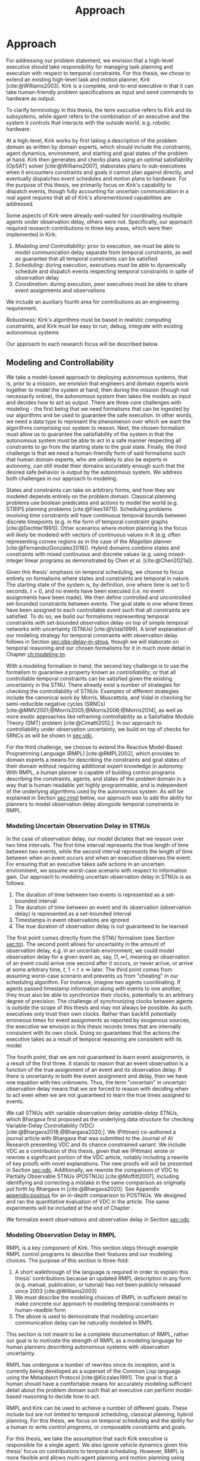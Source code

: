 #+title: Approach

* COMMENT
- for inter-agent communication as well as the observations agents make of the environment.
- where do we differentiate between existing work and the novel work of the thesis?
- With a model-based approach to autonomy, a human should not write an explicit program for solving
  the problem domain. Instead, the executive should take full responsibility for taking a model from
  a human and producing safe actions according to the constraints provided.
- Furthermore, extending either approach [MASTNUs and HR] likely would have been non-trivial and
  would have expanded the scope of this thesis significantly.

** TODO do we need to describe how each component is tested?
** TODO check ref for where VDC experiments live
I say they're at the end of the vdc chapter, but they currently aren't there.
** TODO we may not need to delineate between agent and executive. "multi-agent" is kind of a problem if we do
** IDEA does the discussion of what we could have done belong in the discussion section instead?

* Approach
<<ch:approach>>

# TODO clean up first sentence
# TODO mention VDC or delay scheduling here?
For addressing our problem statement, we envision that a high-level executive should take
responsibility for managing task planning and execution with respect to temporal constraints. For
this thesis, we chose to extend an existing high-level task and motion planner, /Kirk/
[cite:@Williams2003]. Kirk is a complete, end-to-end executive in that it can take human-friendly
problem specifications as input and send commands to hardware as output.

To clarify terminology in this thesis, the term /executive/ refers to Kirk and its subsystems, while
/agent/ refers to the combination of an executive and the system it controls that interacts with the
outside world, e.g. robotic hardware.

At a high-level, Kirk works by first taking a description of the problem domain as written by domain
experts, which should include the constraints, agent dynamics, environment, and starting and goal
states of the problem at hand. Kirk then generates and checks plans using an optimal satisfiability
(OpSAT) solver [cite:@Williams2007], elaborates plans to sub-executives when it encounters
constraints and goals it cannot plan against directly, and eventually dispatches event schedules and
motion plans to hardware. For the purpose of this thesis, we primarily focus on Kirk's capability to
dispatch events, though fully accounting for uncertain communication in a real agent requires that
all of Kirk's aforementioned capabilities are addressed.

# TODO this would be a good place for a diagram of Kirk's overall pipeline

Some aspects of Kirk were already well-suited for coordinating multiple agents under observation
delay, others were not. Specifically, our approach required research contributions in three key
areas, which were then implemented in Kirk:

1. /Modeling and Controllability/: prior to execution, we must be able to model communication delay
   separate from temporal constraints, as well as guarantee that all temporal constraints can be
   satisfied
2. /Scheduling/: during execution, executives must be able to dynamically schedule and dispatch
   events respecting temporal constraints in spite of observation delay
3. /Coordination/: during execution, peer executives must be able to share event assignments and
   observations

We include an auxiliary fourth area for contributions as an engineering requirement.

#+latex: \begin{enumerate} \setcounter{enumi}{3} \item
/Robustness/: Kirk's algorithms must be based in realistic computing constraints, and Kirk must be
easy to run, debug, integrate with existing autonomous systems
#+latex: \end{enumerate}

Our approach to each research focus will be described below.

# TODO do we need to say something about evaluation here? how do we want to evaluate our approach?

** Modeling and Controllability

We take a model-based approach to deploying autonomous systems, that is, prior to a mission, we
envision that engineers and domain experts work together to model the system at hand, then during
the mission (though not necessarily online), the autonomous system then takes the models as input
and decides how to act as output. There are three core challenges with modeling - the first being
that we need formalisms that can be ingested by our algorithms and be used to guarantee the safe
execution. In other words, we need a data type to represent the phenomenon over which we want the
algorithms comprising our system to reason. Next, the chosen formalism must allow us to guarantee
the satisfiability of the system in that the autonomous system must be able to act in a safe manner
respecting all constraints to go from the starting state to the goal state. Finally, the third
challenge is that we need a human-friendly form of said formalisms such that human domain experts,
who are unlikely to also be experts in autonomy, can still model their domains accurately enough
such that the desired safe behavior is output by the autonomous system. We address both challenges
in our approach to modeling.

States and constraints can take on arbitrary forms, and how they are modeled depends entirely on the
problem domain. Classical planning problems use boolean predicates and actions to model the world
(e.g. STRIPS planning problems [cite:@Fikes1971]). Scheduling problems involving time constraints
will have continuous temporal bounds between discrete timepoints (e.g. in the form of temporal
constraint graphs [cite:@Dechter1991]). Other scenarios where motion planning is the focus will
likely be modeled with vectors of continuous values in $\mathbb{R}$ (e.g. often representing convex
regions as in the case of the /Magellan/ planner [cite:@FernandezGonzalez2018]). Hybrid domains
combine states and constraints with mixed continuous and discrete values (e.g. using mixed-integer
linear programs as demonstrated by Chen et al. [cite:@Chen2021a]).

Given this thesis' emphasis on temporal scheduling, we choose to focus entirely on formalisms where
states and constraints are temporal in nature. The starting state of the system is, by definition,
one where time is set to 0 seconds, $t = 0$, and no events have been executed (i.e. no event
assignments have been made). We then define controlled and uncontrolled set-bounded constraints
between events. The goal state is one where times have been assigned to each controllable event such
that all constraints are satisfied. To do so, we build our formalisms representing temporal
constraints with set-bounded observation delay on top of simple temporal networks with uncertainty
(STNUs) [cite:@Vidal1999]. A brief explanation of our modeling strategy for temporal constraints
with observation delay follows in Section [[sec:obs-delay-in-stnus]], though we will elaborate on
temporal reasoning and our chosen formalisms for it in much more detail in Chapter [[ch:modeling-tn]].

With a modeling formalism in hand, the second key challenge is to use the formalism to guarantee a
property known as /controllability/, or that all controllable temporal constraints can be satisfied
given the existing uncertainty in the STNU. There already exist a number of strategies for checking
the controllability of STNUs. Examples of different strategies include the canonical work by Morris,
Muscettola, and Vidal in checking for semi-reducible negative cycles (SRNCs)
[cite:@MMV2001;@Morris2005;@Morris2006;@Morris2014], as well as more exotic approaches like
reframing controllability as a Satisfiable Modulo Theory (SMT) problem [cite:@Cimatti2012;]. In our
approach to controllability under observation uncertainty, we build on top of checks for SRNCs as
will be shown in [[sec:vdc]].

# TODO is there a better sentence to start this paragraph?
For the third challenge, we choose to extend the Reactive Model-Based Programming Language (RMPL)
[cite:@RMPL2002], which provides to domain experts a means for describing the constraints and goal
states of their domain without requiring additional expert knowledge in autonomy. With RMPL, a human
planner is capable of building control programs describing the constraints, agents, and states of
the problem domain in a way that is human-readable yet highly programmable, and is independent of
the underlying algorithms used by the autonomous system. As will be explained in Section [[sec:rmpl]]
below, our approach was to add the ability for planners to model observation delay alongside
temporal constraints in RMPL.

*** Modeling Uncertain Observation Delay in STNUs
<<sec:obs-delay-in-stnus>>

In the case of observation delay, our model dictates that we reason over two time intervals. The
first time interval represents the true length of time between two events, while the second interval
represents the length of time between when an event occurs and when an executive observes the event.
For ensuring that an executive takes safe actions in an uncertain environment, we assume worst-case
scenario with respect to information gain. Our approach to modeling uncertain observation delay in
STNUs is as follows.

1. The duration of time between two events is represented as a set-bounded interval
2. The duration of time between an event and its observation (observation delay) is represented as a
   set-bounded interval
3. Timestamps in event observations are ignored
4. The true duration of observation delay is not guaranteed to be learned

The first point comes directly from the STNU formalism (see Section [[sec:tn]]). The second point allows
for uncertainty in the amount of observation delay, e.g. in an uncertain environment, we could model
observation delay for a given event as, say, $[1, \infty]$, meaning an observation of an event could
arrive one second after it occurs, or never arrive, or arrive at some arbitrary time, $t$, $1 < t \leq
\infty$ later. The third point comes from assuming worst-case scenario and prevents us from
"cheating" in our scheduling algorithm. For instance, imagine two agents coordinating. If agents
passed timestamp information along with events to one another, they must also be able to synchronize
their clocks, potentially to an arbitrary degree of precision. The challenge of synchronizing clocks
between agents is outside the scope of this thesis and may not always be possible. As such,
executives only trust their own clocks. Rather than backfill potentially erroneous times for event
assignments as reported by exogenous sources, the executive we envision in this thesis records times
that are internally consistent with its own clock. Doing so guarantees that the actions the
executive takes as a result of temporal reasoning are consistent with its model.

The fourth point, that we are not guaranteed to learn event assignments, is a result of the first
three. It stands to reason that an event observation is a function of the true assignment of an
event and its observation delay. If there is uncertainty in both the event assignment and delay,
then we have one equation with two unknowns. Thus, the term "uncertain" in uncertain observation
delay means that we are forced to reason with deciding when to act even when we are not guaranteed
to learn the true times assigned to events.

# TODO where do the VDC experiments live? is this the end of ch:modeling-tn the right reference?

We call STNUs with variable observation delay /variable-delay STNUs/, which Bhargava first proposed
as the underlying data structure for checking Variable-Delay Controllability (VDC)
[cite:@Bhargava2018;@Bhargava2020;]. We (Pittman) co-authored a journal article with Bhargava that
was submitted to the Journal of AI Research presenting VDC and its chance constrained variant. We
include VDC as a contribution of this thesis, given that we (Pittman) wrote or rewrote a significant
portion of the VDC article, notably including a rewrite of key proofs with novel explanations. The
new proofs will will be presented in Section [[sec:vdc]]. Additionally, we rewrote the comparison of VDC
to Partially Observable STNUs (POSTNUs) [cite:@Moffitt2007], including identifying and correcting a
mistake in the same comparison as originally put forth by Bhargava in [cite:@Bhargava2020]. See
Appendix [[appendix:postnus]] for an in-depth comparison to POSTNUs. We designed and ran the
quantitative evaluation of VDC in the article. The same experiments will be included at the end of
Chapter <<ch:modeling-tn>>.

We formalize event observations and observation delay in Section [[sec:vdc]].

*** Modeling Observation Delay in RMPL
<<sec:rmpl>>

# TODO better explanation
RMPL is a key component of Kirk. This section steps through example RMPL control programs to
describe their features and our modeling choices. The purpose of this section is three-fold:

1. A short walkthrough of the language is required in order to explain this thesis' contributions
   because an updated RMPL description in any form (e.g. manual, publication, or tutorial) has not
   been publicly released since 2003 [cite:@Williams2003]
2. We must describe the modeling choices of RMPL in sufficient detail to make concrete our approach
   to modeling temporal constraints in human-readble form
3. The above is used to demonstrate that modeling uncertain communication delay can be naturally
   modeled in RMPL

This section is not meant to be a complete documentation of RMPL, rather our goal is to motivate the
strength of RMPL as a modeling language for human planners describing autonomous systems with
observation uncertainty.

RMPL has undergone a number of rewrites since its inception, and is currently being developed as a
superset of the Common Lisp language using the Metaobject Protocol [cite:@Kiczales1991]. The goal is
that a human should have a comfortable means for accurately modeling sufficient detail about the
problem domain such that an executive can perform model-based reasoning to decide how to act.

# TODO does this sentence go with the paragraph above?
# RMPL should /never/ include explicit programming instructions for the executive.

RMPL and Kirk can be used to achieve a number of different goals. These include but are not limited
to temporal scheduling, classical planning, hybrid planning. For this thesis, we focus on temporal
scheduling and the ability for a human to write /control programs/, or composable constraints and
goals.

For this thesis, we take the assumption that each Kirk executive is responsible for a single agent.
We also ignore vehicle dynamics given this thesis' focus on contributions to temporal scheduling.
However, RMPL is more flexible and allows multi-agent planning and motion planning using vehicle
dynamics, which will be briefly described in Section [[sec:rmpl-agents]].

An example of an RMPL control program for a single-agent without agent dynamics follows in Listing
[[code:example-control-program]].

#+name: code:example-control-program
#+caption: A sample control program composed of three constraints. =eat-breakfast= and =bike-to-lecture= designate controllable constraints, while the =main= control program enforces that the constraints are satisfied in series.
#+begin_src lisp
;; NOTE: we omitted Lisp package definitions here for simplicity's sake

(define-control-program eat-breakfast ()
  (declare (primitive)
           (duration (simple :lower-bound 15 :upper-bound 20))))

(define-control-program bike-to-lecture ()
  (declare (primitive)
           (duration (simple :lower-bound 15 :upper-bound 20))))

(define-control-program main ()
  (with-temporal-constraint (simple-temporal :upper-bound 40)
    (sequence (:slack nil)
              (eat-breakfast)
              (bike-to-lecture))))
#+end_src

Looking past the parentheses, we can see different options for defining temporal constraints. For
example, the =(duration (simple ...))= form is used to define a set-bounded temporal constraint
between a =:lower-bound= and an =:upper-bound=. The =main= control program uses a different form,
=(with-temporal-constraint ...)= to place an =:upper-bound= on the overall deadline for scheduling
all events in the control program.

The example control programs in Listing [[code:example-control-program]] are defined without agents in
that there is an assumption that the Kirk instance that executes this control program must know what
the semantics of =eat-breakfast= and =bike-to-lecture= mean and how to execute them.

It could also be the case that Kirk is simply being used to produce a schedule of events offline
that will be handed to an agent that knows how to execute them. As an example, perhaps a student
wants some help planning their morning, so they write an RMPL control program with constraints
representing everything they need to do between waking up and going to lecture, as seen in the more
complex control program in Listing [[code:morning-lecture]]. The student could ask Kirk to produce a
schedule of events that satisfies all the temporal constraints in this RMPL control program, which
they would then use to plan their morning routine. See the resulting schedule produced by Kirk in
Table [[tab:morning-lecture-schedule]]. (Note that while normally times in RMPL are represented in
seconds, we use minutes in Listing [[code:morning-lecture]] and Table [[tab:morning-lecture-schedule]] for
simplicity's sake.)

#+name: code:morning-lecture
#+caption: A student's morning routine preparing for lecture as modeled in RMPL. This is a complete RMPL program that includes the required Lisp package definitions to run in Kirk.
#+begin_src lisp -n -r
;; This file lives in the thesis code repo at:
;;      kirk-v2/examples/morning-lecture/script.rmpl
;;
;; To execute this RMPL control program as-is and generate a schedule, go to the root
;; of the thesis code repo and run the following command:
;;
;; kirk run kirk-v2/examples/morning-lecture/script.rmpl \
;;      -P morning-lecture \
;;      --simulate

(rmpl/lang:defpackage #:morning-lecture)

(in-package #:morning-lecture)

(define-control-program shower ()
  (declare (primitive)
           (duration (simple :lower-bound 5 :upper-bound 10))))

(define-control-program eat-breakfast ()
  (declare (primitive)
           (duration (simple :lower-bound 15 :upper-bound 20))))

(define-control-program review-scheduling-notes ()
  (declare (primitive)
           (duration (simple :lower-bound 10 :upper-bound 15))))

(define-control-program review-planning-notes ()
  (declare (primitive)
           (duration (simple :lower-bound 10 :upper-bound 15))))

(define-control-program pack-bag ()
  (declare (primitive)
           (duration (simple :lower-bound 5 :upper-bound 6))))

(define-control-program bike-to-lecture ()
  (declare (primitive)
           (duration (simple :lower-bound 15 :upper-bound 20))))

(define-control-program review-notes ()
  (sequence (:slack t)
    (review-scheduling-notes)
    (review-planning-notes)))

(define-control-program main ()
  (with-temporal-constraint (simple-temporal :upper-bound 60)
    (sequence (:slack t)
      (shower)
      (parallel (:slack t) (ref:parallel)
        (eat-breakfast)
        (review-notes))
      (pack-bag)
      (bike-to-lecture))))
#+end_src

#+name: tab:morning-lecture-schedule
#+caption: The schedule produced by Kirk's scheduler for the student's routine before lecture as modeled in Listing [[code:morning-lecture]]. Note: Kirk's output has been cleaned for readability purposes.
#+ATTR_LATEX: :align left
| *Event*                         | *Time (min)* |
|---------------------------------+--------------|
| =START=                         |            0 |
| Start =shower=                  |            1 |
| End =shower=                    |            6 |
| Start =review-scheduling-notes= |            6 |
| Start =eat-breakfast=           |            6 |
| End =review-scheduling-notes=   |           16 |
| Start =review-planning-notes=   |           16 |
| End =eat-breakfast=             |           21 |
| End =review-planning-notes=     |           26 |
| Start =pack-bag=                |           26 |
| End =pack-bag=                  |           31 |
| Start =bike-to-lecture=         |           32 |
| End =bike-to-lecture=           |           46 |
| =END=                           |           46 |

Listing [[code:morning-lecture]] introduces the notion of control programs that are allowed to be
executed simultaneously, as modeled with the =(parallel ...)= form found in the =main= control
program on line [[(parallel)]].

Kirk is able to simulate the RMPL script in Listing [[code:morning-lecture]] and produce a schedule
because there were no uncontrollable constraints, that is, all control programs are under the
agent's control. Say we replaced =bike-to-lecture= with =drive-to-lecture=. Due to traffic
conditions, driving presents in an uncontrollable constraint. RMPL allows us to model uncontrollable
constraints as in Listing [[code:drive-to-lecture]].

#+name: code:drive-to-lecture
#+caption: An uncontrollable, or contingent, temporal constraint in a control program.
#+begin_src lisp
(define-control-program drive-to-lecture ()
  (declare (primitive)
           (duration (simple :lower-bound 15 :upper-bound 20)
                     :contingent t)))
#+end_src

The addition of =:contingent t= to the =(duration ...)= form tells Kirk that it does not have
control over when the end of =drive-to-lecture= is scheduled, rather, Nature (i.e. traffic
conditions) chooses a time. Despite the lack of control over =drive-to-lecture=, we do know the
drive should take between 15 and 20 minutes, hence our model includes =:lower-bound 15= and
=:upper-bound 20=.

With uncontrollable constraints in a control program, we are no longer guaranteed to be able to
produce a schedule offline as we show in Table [[tab:morning-lecture-schedule]]. Instead, as time
passes, we may only choose to schedule controllable events based on the /partial history/ of
contingent event assignments so far, or, in other words, perform /dynamic scheduling/. Thus, we can
no longer simulate a schedule with Kirk. We must connect Kirk to a source for receiving contingent
event assignments in order to make valid controllable event assignments. Our approach to dynamic
scheduling is the focus of Section [[sec:approach-scheduling]].

As a contribution of this thesis, our existing approach to specifying durations in RMPL was expanded
to model observation delay. An example follows in Listing [[code:rmpl-obs-delay]] modeling a sample
collection control program with observation delay.

#+name: code:rmpl-obs-delay
#+caption: An RMPL control program describing a science data collection task with observation delay.
#+begin_src lisp
(define-control-program collect-science-sample ()
  (declare (primitive)
           (duration (simple :lower-bound 15 :upper-bound 30
                             :min-observation-delay 5
                             :max-observation-delay 15)
                     :contingent t)))
#+end_src

We can see in Listing [[code:rmpl-obs-delay]] that representing set-bounded observation delay is a
simple as adding =:min-= and =:max-observation-delay= to the =(duration (simple ...) :contingent t)=
form. In full, this control program represents an uncontrollable constraint with a contingent event
that Nature will schedule $[15, 30]$ time units after sample collection begins. The executive will
then wait an additional $[5, 15]$ time units before learning that =collect-science-sample= has been
scheduled. As will be described in much greater detail in Section [[sec:vdc]], the executive will only
learn /that/ the contingent event occurred - is not guaranteed to learn where in $[15, 30]$ the
contingent event was assigned, nor will it know how much observation delay was incurred.

*** Explicitly Modeling Agents in RMPL
<<sec:rmpl-agents>>

This section is included to expand on the features of RMPL, though note that none of these features
are required for controlling distributed agents, and were not a part of the experiments for this
research.

If we wanted to specify agents in a multi-agent control program, or if we wanted to take vehicle
dynamics into account, RMPL gives us a means for using the Common Lisp Object System (CLOS) for
defining agents, agent dynamics, and the control programs agents may execute.

An example RMPL control program with an agent is provided in Listing [[code:glider-simple]] for
completeness sake from the domain of underwater robotics.

#+name: code:glider-simple
#+caption: A snippet of an RMPL script that defines an agent and classical planning predicates and effects of a control program.
#+begin_src lisp
;; This code is a snippet from a file in the thesis code repo found at:
;;      kirk-v2/examples/glider/script.rmpl

(defclass glider ()
  ((id
    :initarg :id
    :finalp t
    :type integer
    :reader id
    :documentation
    "The ID of this glider.")
   (deployed-p
    :initform nil
    :type boolean
    :accessor deployed-p
    :documentaiton
    "A boolean stating if the glider is deployed at any point in time.")
   (destination
    :initform nil
    :type (member nil "start" "end" "science-1" "science-2")
    :accessor destination
    :documentation
    "The location to which the glider is currently heading, or NIL if it is not
    in transit.")
   (location
    :initarg :location
    :initform "start"
    :type (member nil "start" "end" "science-1" "science-2")
    :accessor location
    :documentation
    "The location where the glider is currently located, or NIL if it is not at
    a location (in transit).")))

(define-control-program move (glider to)
  (declare (primitive)
           (requires (and
                      (over :all (= (destination glider) to))))
           (effect (and
                    (at :start (= (destination glider) to))
                    (at :start (= (location glider) nil))
                    (at :end (= (destination glider) nil))
                    (at :end (= (location glider) to))))
           (duration (simple :lower-bound 10 :upper-bound 20))))
#+end_src

In Listing [[code:glider-simple]], =glider= refers to a low-powered autonomous underwater vehicle that
prefers to traverse by following ocean currents using a buoyancy engine.[fn:: The Slocum Glider is
an example: [[https://www.whoi.edu/what-we-do/explore/underwater-vehicles/auvs/slocum-glider/][https://www.whoi.edu/what-we-do/explore/underwater-vehicles/auvs/slocum-glider/.]]] We see
that we model a =glider= agent and its properties using standard CLOS. The =move= control program
then takes a =glider= and a =location= as arguments. The =(requires ...)= form is equivalent to the
preconditions of a durative action in a PDDL 2.1 [cite:@Fox2003] domain. Likewise, the =(effect
...)= form is equivalent to PDDL effects. Finally, as we saw before, the durative action also
includes a temporal constraint in its =(duration ...)= form.

Kirk is able to take RMPL as input to perform classical planning, though further discussion of it
falls outside the scope of this thesis.

** Scheduling Temporal Events
<<sec:approach-scheduling>>

The bulk of the technical chapters of this thesis, namely Chapters [[ch:modeling-tn]] and
[[ch:delay-scheduling]], describe the algorithmic insights behind the /delay scheduler/. The delay
scheduler dispatches controllable events online for dynamically controllable STNUs while reasoning
over observation delay in the uncontrollable events it receives. There were two key contributions
that enabled the delay scheduler.

Reasoning over the controllability of STNUs with variable-observation delay had been demonstrated to
be possible in prior work [cite:@Bhargava2018a], though an explicit, online execution strategy, let
alone a valid execution strategy, was never defined for variable-delay STNUs. For our first
contribution, we define an execution strategy for variable-delay controllable STNUs and prove its
validity.

Likewise, dynamic schedulers have been established for dispatching events from STNUs, e.g. FAST-EX
[cite:@Hunsberger2016]. For our second contribution, we defined a novel delay scheduler built on
FAST-EX capable of applying the execution strategy defined in our first contribution.

We elaborate further on our approach to each contribution below.

*** Defining a Valid Execution Strategy for STNUs with Variable Observation Delay

We cannot execute an STNU without first demonstrating that it is controllable. Our approach to
checking the controllability of STNUs with observation delay is to apply Bhargava's Variable-Delay
Controllability checker (VDC) [cite:@Bhargava2018]. VDC is a procedure that takes place in two
stages and is $O(N^{5})$ in the number of events. In the first stage, we transform the STNU with
variable observation delay to one with fixed observation delay in $O(N^{2})$. In the second stage,
we check the controllability of the fixed-delay STNU using Bhargava's fixed-delay controllability
checker (FDC) [cite:@Bhargava2018a;@Bhargava2020;], which is modified from Morris' $O(N^{3})$
dynamic controllability check [cite:@Morris2014] such that it accounts for fixed observation delay
in contingent links.

In short, the first stage process is built around the idea of modeling a worst-case scenario with
respect to receiving observations. The resulting fixed-delay STNU reflects a situation where the
executive learns as little as possible about the contingent events. If the fixed-delay STNU with
minimal information is controllable, then so too must any situation be controllable when we learn
more information.

We contribute the definition for an execution strategy for variable-delay STNUs, wherein we dispatch
events according to the /dispatchable form/ of the /fixed-delay/ STNU, while respecting the
constraints modeled in the /variable-delay/ STNU. Existing controllability checks, like FDC, and
execution strategies, like FAST-EX, depend on a dispatchable form, i.e. a /distance graph/
representation of the STNU. The key challenge in defining an execution strategy for a variable-delay
STNU is that unlike vanilla STNUs and fixed-delay STNUs, there is no dispatchable form for
variable-delay STNUs. Hence why the VDC check first transforms the variable-delay STNU to a
fixed-delay form. In Chapter [[ch:delay-scheduling]], we formally define the execution strategy for
variable-delay STNUs and prove its validity.

*** Online Dispatching for STNUs with Variable Observation Delay

We chose to build the delay scheduler as a modified variant of Hunsberger's FAST-EX
[cite:@Hunsberger2016] because, to the best of our knowledge, FAST-EX is the fastest dynamic
scheduler published to date.

FAST-EX maps partial histories, or schedules of events up to the current time, to Real-Time
Execution Decisions (RTEDs). RTEDs contain a list of events to be executed and a time (that could be
from now to point in the future) to execute them. When contingent events are observed or
controllable events are scheduled, it updates the distance graph to capture the information gained.
To improve the online performance of dynamic scheduling, Hunsberger's insight was to reduce the
space of the dispatchable form by removing edges as events are executed. It can do so by first
iteratively updating the distances to and from the remaining events by performing Dijkstra's Single
Sink and Single Source Shortest Paths algorithms to and from the zero point (start event) of the
distance graph.

The delay scheduler differs from FAST-EX in the way it (1) records partial histories and (2) how it
generates RTEDs. For both changes, we must address special cases related to a change in the
/execution space/ - the time ranges of possible event assignments - that result from the
variable-delay to fixed-delay STNU transformation. We make two changes for (1). First, we remove the
assumption that contingent events are instantaneously observed. Essentially, we use the known fixed
observation delay to decide where in the past an observed contingent event was assigned. Second, to
account for one special case due to the transformation, we use observations to optimistically
rewrite the variable-delay STNU in an attempt to shorten the overall makespan (see Section
[[sec:optimistic]]). Key to (2) is that we are allowed to /imagine/ that contingent events were assigned
despite never observing them. Imagining contingent events is a result of the other special case from
the variable-delay to fixed-delay transformation (see Section [[sec:recording-vdc-ctg]]).

** Coordination
<<sec:approach-coordination>>

# TODO wc. framework?
To the best of our knowledge, this thesis contributes the first framework for, and demonstration of,
online coordination between dynamic schedulers with inter-agent temporal constraints.

# TODO wc. "vehicle control". actually moving the vehicle
# To be clear, coordination is limited to scheduling and dispatching - it does not include task
# planning, motion planning, or vehicle control.

Our challenge is to allow multiple Kirk instances to dynamically schedule simultaneously while
sharing events. At a high level, our approach is that inter-agent communications take the form of
event observations. Each agent's ego controllable events are sent to peers, who receive them as
exogenous, uncontrollable event observations. We allow (and expect) that communications have
uncertain delay, thus we apply the modeling formalisms of variable-delay STNUs to inter-agent
temporal constraints.

Our approach to online coordination is as follows:

1. Each instance of Kirk receives a unique, manually written control program
2. All control programs begin execution at the same time
3. Kirk executives broadcast scheduled events to a known set of peers
4. In their own schedules, Kirk executives record event observations from their peers as they are
   received

# TODO is the first sentence true?
# TODO clean up end of paragraph?
The challenge of manually writing control programs that enable MA execution is non-trivial. A
modeler must consider both intra-agent and inter-agent constraints that, compounded by uncertain
communication, frequently contain difficult to spot conflicts. (It is no surprise that temporal
decoupling is incomplete!) Furthermore, we found that translating events between executives is
challenging. When writing MA control programs, it is possible that the same event has different
identifiers in different STNUs. Care must be taken to ensure different executives understand the
event observations they receive from their peers. In our experiments, our strategy was to carefully
write MA control programs to guarantee events shared names between executives. MA control programs
under uncertain communication will be discussed in detail in Section [[sec:ma-control-programs]].

# TODO is there more to say about second point?
The second point ensures that control programs share a temporal frame of reference. However,
uncertain communication was able to partially mitigate executives with clocks that did not agree. In
effect, communication delay can be used to mitigate the differences in executive clock times.

The third and fourth points encapsulate our contribution to the challenge of MA communication with
respect to inter-agent temporal constraints. We imagined inter-agent communications as a simple
directional graph between executives. In this structure, all event nodes are publishers. Outgoing
edges represent subscribers that receive all scheduled events, including both controllable events
and uncontrollable event observations that the publishing agent itself receives. Event observations
are then naturally propagated through the graph. We assume that communication delay in the modeled
system incorporates the time events spend propagating through the graph. Event propagation will be
formally defined in Section [[sec:event-propagation]].

** Robustness

Autonomy research tends to focus on ideal, generic executives that behave perfectly. For instance,
temporal reasoning research assumes that controllable events are executed instantaneously at the
exact correct time without fail. Reality cannot conform to ideal conditions. At minimum, CPU cycles
will tick by before a scheduled event is dispatched, causing the hands of precise clocks to move
when our algorithms expect them to remain static. To run on hardware, executives and agents must
communicate, which adds additional time that is unaccounted for in scheduling algorithms. And
finally, we need to explicitly decide how to translate temporal events to messages that hardware can
execute. Given our need to deploy Kirk on real hardware, we contribute a seemingly disparate set of
algorithms removing expectations of idealized performance, that, when taken together, enable
deployment of temporal reasoning algorithms in real agents.

We include five contributions to dynamic scheduling and dispatching for enabling robust executives.

1. A well defined architecture for event execution with distinct scheduler, dispatcher, and driver
   responsibilities
2. Tolerance in event scheduling
3. Controllable event preemption
4. The separation of real and =noop= controllable events in execution decisions
5. A clock-synchronized approach for managing repeated tasks during online execution

# There lacks research into the design of interfaces between executives and agents.

TODO given the hardware experiments of this thesis...

This thesis identifies addresses three core issues...

We improve the delay scheduler by differentiating real and =noop= controllable events...

We remove the assumption that controllable events are instantaneously executed...

We identify drawbacks in naïve approaches to building executives using parallel and concurrent
processes. We propose a clock-synchronized architecture that addresses challenges in simulating
executives and better matches our expectations of order of operations behavior as programmers.
